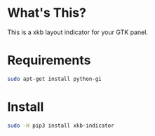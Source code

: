 * What's This?
This is a xkb layout indicator for your GTK panel.

* Requirements
#+begin_src sh
sudo apt-get install python-gi
#+end_src

* Install
#+begin_src sh
sudo -H pip3 install xkb-indicator
#+end_src
